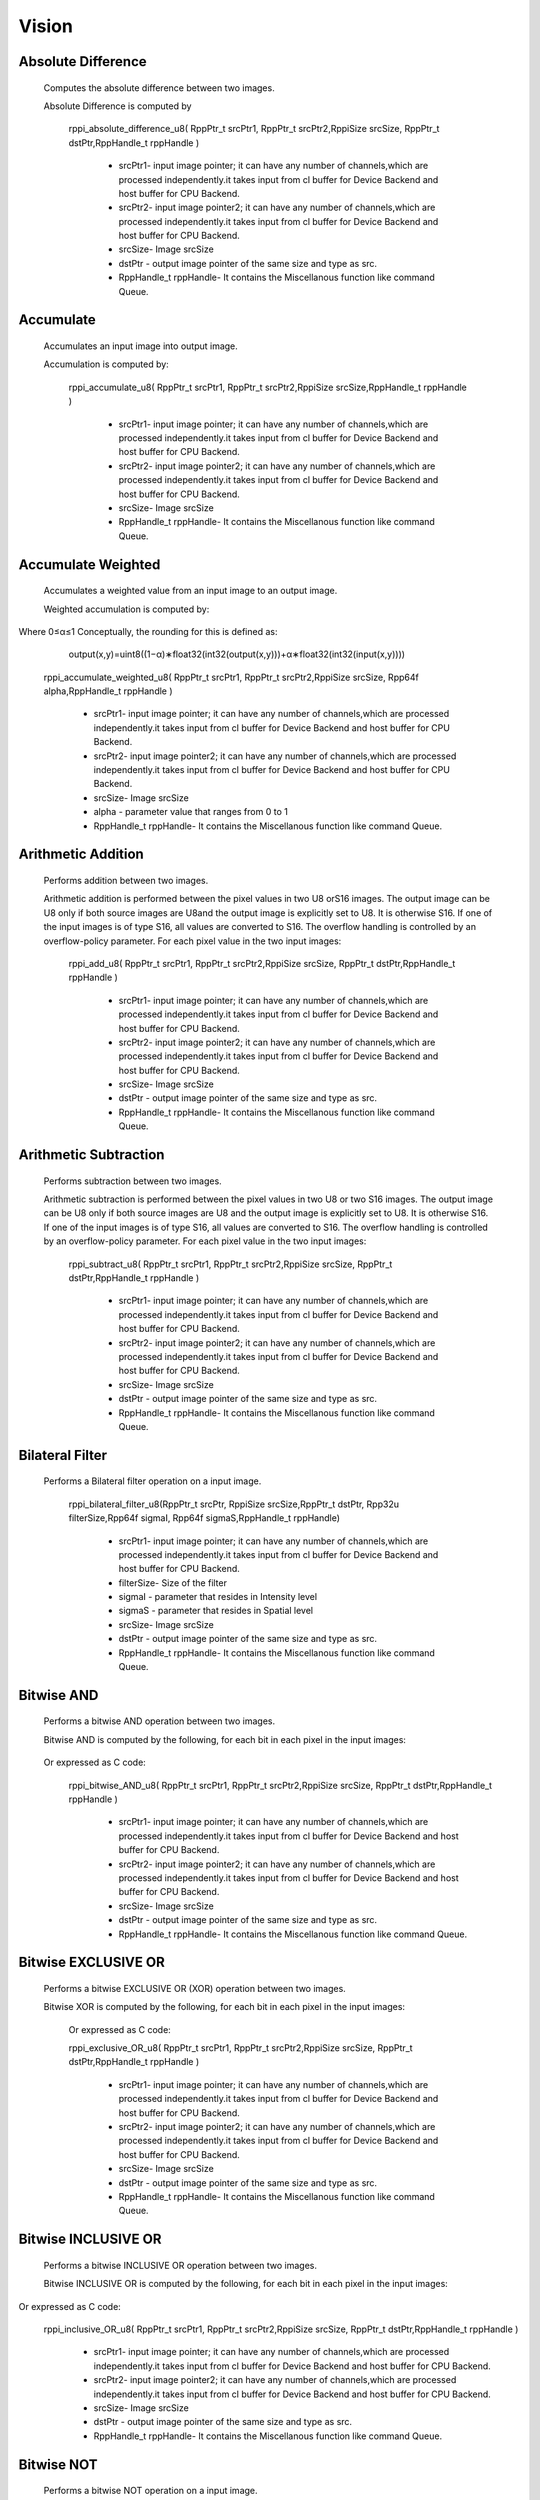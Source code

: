 Vision
******
   
Absolute Difference
-------------------
  
  Computes the absolute difference between two images.

  Absolute Difference is computed by
  
                                       .. centered:: out(x,y)=|in1(x,y)−in2(x,y)|

	rppi_absolute_difference_u8( RppPtr_t srcPtr1, RppPtr_t srcPtr2,RppiSize srcSize, RppPtr_t dstPtr,RppHandle_t rppHandle )
	
			- srcPtr1- input image pointer; it can have any number of channels,which are processed independently.it             takes input from cl buffer for Device Backend and host buffer for CPU Backend.
			- srcPtr2- input image pointer2; it can have any number of channels,which are processed independently.it takes input from cl buffer for Device Backend and host buffer for CPU Backend.
			- srcSize- Image srcSize
			- dstPtr - output image pointer of the same size and type as src.
			- RppHandle_t rppHandle- It contains the Miscellanous function like command Queue.
			
Accumulate
----------
	
  Accumulates an input image into output image.

  Accumulation is computed by:

	                                 .. centered:: accum(x,y)=accum(x,y)+input(x,y)

	
	rppi_accumulate_u8( RppPtr_t srcPtr1, RppPtr_t srcPtr2,RppiSize srcSize,RppHandle_t rppHandle )

			- srcPtr1- input image pointer; it can have any number of channels,which are processed independently.it takes input from cl buffer for Device Backend and host buffer for CPU Backend.
			- srcPtr2- input image pointer2; it can have any number of channels,which are processed independently.it takes input from cl buffer for Device Backend and host buffer for CPU Backend.
			- srcSize- Image srcSize
			- RppHandle_t rppHandle- It contains the Miscellanous function like command Queue.
			
Accumulate Weighted
-------------------

  Accumulates a weighted value from an input image to an output image.

  Weighted accumulation is computed by:

		                                .. centered:: accum(x,y)=(1−α)∗accum(x,y)+α∗input(x,y)

Where 0≤α≤1 Conceptually, the rounding for this is defined as:

		                                output(x,y)=uint8((1−α)∗float32(int32(output(x,y)))+α∗float32(int32(input(x,y))))

	rppi_accumulate_weighted_u8( RppPtr_t srcPtr1, RppPtr_t srcPtr2,RppiSize srcSize, Rpp64f alpha,RppHandle_t rppHandle )

			- srcPtr1- input image pointer; it can have any number of channels,which are processed independently.it takes input from cl buffer for Device Backend and host buffer for CPU Backend.
			- srcPtr2- input image pointer2; it can have any number of channels,which are processed independently.it takes input from cl buffer for Device Backend and host buffer for CPU Backend.
			- srcSize- Image srcSize
			- alpha  - parameter value that ranges from 0 to 1
			- RppHandle_t rppHandle- It contains the Miscellanous function like command Queue.
			

Arithmetic Addition
-------------------

   Performs addition between two images.

   Arithmetic addition is performed between the pixel values in two U8 orS16 images. The output image can be U8 only if both source images are U8and the output image is explicitly set to U8. It is otherwise S16. If one of the input images is of type S16, all values are converted to S16. The overflow handling is controlled by an overflow-policy parameter. For each pixel value in the two input images:

					               .. centered:: out(x,y)=in1(x,y)+in2(x,y)
	
	rppi_add_u8( RppPtr_t srcPtr1, RppPtr_t srcPtr2,RppiSize srcSize, RppPtr_t dstPtr,RppHandle_t rppHandle )

			- srcPtr1- input image pointer; it can have any number of channels,which are processed independently.it takes input from cl buffer for Device Backend and host buffer for CPU Backend.
			- srcPtr2- input image pointer2; it can have any number of channels,which are processed independently.it takes input from cl buffer for Device Backend and host buffer for CPU Backend.
			- srcSize- Image srcSize
			- dstPtr - output image pointer of the same size and type as src.
			- RppHandle_t rppHandle- It contains the Miscellanous function like command Queue.

Arithmetic Subtraction
----------------------

    Performs subtraction between two images.

    Arithmetic subtraction is performed between the pixel values in two U8 or two S16 images. The output image can be U8 only if both source images are U8 and the output image is explicitly set to U8. It is otherwise S16. If one of the input images is of type S16, all values are converted to S16. The overflow handling is controlled by an overflow-policy parameter. For each pixel value in the two input images:

					                   .. centered:: out(x,y)=in1(x,y)−in2(x,y)

	rppi_subtract_u8( RppPtr_t srcPtr1, RppPtr_t srcPtr2,RppiSize srcSize, RppPtr_t dstPtr,RppHandle_t rppHandle )

			- srcPtr1- input image pointer; it can have any number of channels,which are processed independently.it takes input from cl buffer for Device Backend and host buffer for CPU Backend.
			- srcPtr2- input image pointer2; it can have any number of channels,which are processed independently.it takes input from cl buffer for Device Backend and host buffer for CPU Backend.
			- srcSize- Image srcSize
			- dstPtr - output image pointer of the same size and type as src.
			- RppHandle_t rppHandle- It contains the Miscellanous function like command Queue.

Bilateral Filter
----------------

    Performs a Bilateral filter operation on a input image.

         rppi_bilateral_filter_u8(RppPtr_t srcPtr, RppiSize srcSize,RppPtr_t dstPtr, Rpp32u filterSize,Rpp64f sigmaI, Rpp64f sigmaS,RppHandle_t rppHandle)

			- srcPtr1- input image pointer; it can have any number of channels,which are processed independently.it takes input from cl buffer for Device Backend and host buffer for CPU Backend.
			- filterSize- Size of the filter
			- sigmaI - parameter that resides in Intensity level
			- sigmaS - parameter that resides in Spatial level   
			- srcSize- Image srcSize
			- dstPtr - output image pointer of the same size and type as src.
			- RppHandle_t rppHandle- It contains the Miscellanous function like command Queue.

Bitwise AND
-----------

   Performs a bitwise AND operation between two images.
 
   Bitwise AND is computed by the following, for each bit in each pixel in the input images:

				           .. centered:: out(x,y)=in1(x,y)∧in2(x,y)

   Or expressed as C code:
				           .. centered:: out(x,y) = in_1(x,y) & in_2(x,y)

	rppi_bitwise_AND_u8( RppPtr_t srcPtr1, RppPtr_t srcPtr2,RppiSize srcSize, RppPtr_t dstPtr,RppHandle_t rppHandle )

			- srcPtr1- input image pointer; it can have any number of channels,which are processed independently.it takes input from cl buffer for Device Backend and host buffer for CPU Backend.
			- srcPtr2- input image pointer2; it can have any number of channels,which are processed independently.it takes input from cl buffer for Device Backend and host buffer for CPU Backend.
			- srcSize- Image srcSize
			- dstPtr - output image pointer of the same size and type as src.
			- RppHandle_t rppHandle- It contains the Miscellanous function like command Queue.

Bitwise EXCLUSIVE OR
--------------------

    Performs a bitwise EXCLUSIVE OR (XOR) operation between two images.

    Bitwise XOR is computed by the following, for each bit in each pixel in the input images:

				         .. centered:: out(x,y)=in1(x,y)⊕in2(x,y)

        Or expressed as C code:
				         .. centered:: out(x,y) = in_1(x,y) ^ in_2(x,y)

	rppi_exclusive_OR_u8( RppPtr_t srcPtr1, RppPtr_t srcPtr2,RppiSize srcSize, RppPtr_t dstPtr,RppHandle_t rppHandle )

			- srcPtr1- input image pointer; it can have any number of channels,which are processed independently.it takes input from cl buffer for Device Backend and host buffer for CPU Backend.
			- srcPtr2- input image pointer2; it can have any number of channels,which are processed independently.it takes input from cl buffer for Device Backend and host buffer for CPU Backend.
			- srcSize- Image srcSize
			- dstPtr - output image pointer of the same size and type as src.
			- RppHandle_t rppHandle- It contains the Miscellanous function like command Queue.

Bitwise INCLUSIVE OR
--------------------

    Performs a bitwise INCLUSIVE OR operation between two images.

    Bitwise INCLUSIVE OR is computed by the following, for each bit in each pixel in the input images:

				       .. centered:: out(x,y)=in1(x,y)∨in2(x,y)

Or expressed as C code:
				       .. centered:: out(x,y) = in_1(x,y) | in_2(x,y)

	rppi_inclusive_OR_u8( RppPtr_t srcPtr1, RppPtr_t srcPtr2,RppiSize srcSize, RppPtr_t dstPtr,RppHandle_t rppHandle )

			- srcPtr1- input image pointer; it can have any number of channels,which are processed independently.it takes input from cl buffer for Device Backend and host buffer for CPU Backend.
			- srcPtr2- input image pointer2; it can have any number of channels,which are processed independently.it takes input from cl buffer for Device Backend and host buffer for CPU Backend.
			- srcSize- Image srcSize
			- dstPtr - output image pointer of the same size and type as src.
			- RppHandle_t rppHandle- It contains the Miscellanous function like command Queue.

Bitwise NOT
-----------

    Performs a bitwise NOT operation on a input image.
 
    Bitwise NOT is computed by the following, for each bit in each pixel in the input image:

				           .. centered:: out(x,y)=in(x,y)

Or expressed as C code
 					   .. centered:: out(x,y) = ~in_1(x,y)

	rppi_bitwise_NOT_u8( RppPtr_t srcPtr1,RppiSize srcSize, RppPtr_t dstPtr,RppHandle_t rppHandle )

			- srcPtr1- input image pointer; it can have any number of channels,which are processed independently.it takes input from cl buffer for Device Backend and host buffer for CPU Backend.
			- srcSize- Image srcSize
			- dstPtr - output image pointer of the same size and type as src.
			- RppHandle_t rppHandle- It contains the Miscellanous function like command Queue.

Box Filter
----------

      Computes a Box filter over a window of the input image.

      This filter uses the following convolution matrix:
				    
				     
                                     Kbox =  |1 1 1|
				             |1 1 1|* 1/9
				             |1 1 1|

          rppi_box_filter_u8(RppPtr_t srcPtr, RppiSize srcSize, RppPtr_t dstPtr, RppHandle_t rppHandle)

			- srcPtr- input image pointer; it can have any number of channels,which are processed independently.it takes input from cl buffer for Device Backend and host buffer for CPU Backend.
			- srcSize- Image srcSize
			- dstPtr - output image pointer of the same size and type as src.
			- RppHandle_t rppHandle- It contains the Miscellanous function like command Queue.




